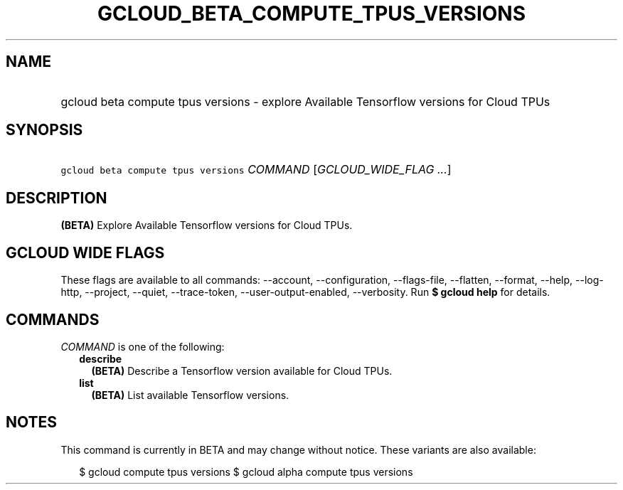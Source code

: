 
.TH "GCLOUD_BETA_COMPUTE_TPUS_VERSIONS" 1



.SH "NAME"
.HP
gcloud beta compute tpus versions \- explore Available Tensorflow versions for Cloud TPUs



.SH "SYNOPSIS"
.HP
\f5gcloud beta compute tpus versions\fR \fICOMMAND\fR [\fIGCLOUD_WIDE_FLAG\ ...\fR]



.SH "DESCRIPTION"

\fB(BETA)\fR Explore Available Tensorflow versions for Cloud TPUs.



.SH "GCLOUD WIDE FLAGS"

These flags are available to all commands: \-\-account, \-\-configuration,
\-\-flags\-file, \-\-flatten, \-\-format, \-\-help, \-\-log\-http, \-\-project,
\-\-quiet, \-\-trace\-token, \-\-user\-output\-enabled, \-\-verbosity. Run \fB$
gcloud help\fR for details.



.SH "COMMANDS"

\f5\fICOMMAND\fR\fR is one of the following:

.RS 2m
.TP 2m
\fBdescribe\fR
\fB(BETA)\fR Describe a Tensorflow version available for Cloud TPUs.

.TP 2m
\fBlist\fR
\fB(BETA)\fR List available Tensorflow versions.


.RE
.sp

.SH "NOTES"

This command is currently in BETA and may change without notice. These variants
are also available:

.RS 2m
$ gcloud compute tpus versions
$ gcloud alpha compute tpus versions
.RE

